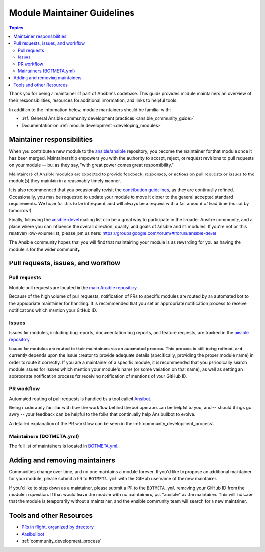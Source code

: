 .. _maintainers:

****************************
Module Maintainer Guidelines
****************************

.. contents:: Topics

Thank you for being a maintainer of part of Ansible's codebase. This guide provides module maintainers an overview of their responsibilities, resources for additional information, and links to helpful tools.

In addition to the information below, module maintainers should be familiar with:

* :ref:`General Ansible community development practices <ansible_community_guide>`
* Documentation on :ref:`module development <developing_modules>`


Maintainer responsibilities
===========================

When you contribute a new module to the `ansible/ansible <https://github.com/ansible/ansible>`_ repository, you become the maintainer for that module once it has been merged. Maintainership empowers you with the authority to accept, reject, or request revisions to pull requests on your module -- but as they say, "with great power comes great responsibility."

Maintainers of Ansible modules are expected to provide feedback, responses, or actions on pull requests or issues to the module(s) they maintain in a reasonably timely manner.

It is also recommended that you occasionally revisit the `contribution guidelines <https://github.com/ansible/ansible/blob/devel/.github/CONTRIBUTING.md>`_, as they are continually refined. Occasionally, you may be requested to update your module to move it closer to the general accepted standard requirements. We hope for this to be infrequent, and will always be a request with a fair amount of lead time (ie: not by tomorrow!).

Finally, following the `ansible-devel <https://groups.google.com/forum/#!forum/ansible-devel>`_ mailing list can be a great way to participate in the broader Ansible community, and a place where you can influence the overall direction, quality, and goals of Ansible and its modules. If you're not on this relatively low-volume list, please join us here: https://groups.google.com/forum/#!forum/ansible-devel

The Ansible community hopes that you will find that maintaining your module is as rewarding for you as having the module is for the wider community.

Pull requests, issues, and workflow
===================================

Pull requests
-------------

Module pull requests are located in the `main Ansible repository <https://github.com/ansible/ansible/pulls>`_.

Because of the high volume of pull requests, notification of PRs to specific modules are routed by an automated bot to the appropriate maintainer for handling. It is recommended that you set an appropriate notification process to receive notifications which mention your GitHub ID.

Issues
------

Issues for modules, including bug reports, documentation bug reports, and feature requests, are tracked in the `ansible repository <https://github.com/ansible/ansible/issues>`_.

Issues for modules are routed to their maintainers via an automated process. This process is still being refined, and currently depends upon the issue creator to provide adequate details (specifically, providing the proper module name) in order to route it correctly. If you are a maintainer of a specific module, it is recommended that you periodically search module issues for issues which mention your module's name (or some variation on that name), as well as setting an appropriate notification process for receiving notification of mentions of your GitHub ID.

PR workflow
-----------

Automated routing of pull requests is handled by a tool called `Ansibot <https://github.com/ansible/ansibullbot>`_.

Being moderately familiar with how the workflow behind the bot operates can be helpful to you, and -- should things go awry -- your feedback can be helpful to the folks that continually help Ansibullbot to evolve.

A detailed explanation of the PR workflow can be seen in the :ref:`community_development_process`.

Maintainers (BOTMETA.yml)
-------------------------

The full list of maintainers is located in `BOTMETA.yml <https://github.com/ansible/ansible/blob/devel/.github/BOTMETA.yml>`_.

Adding and removing maintainers
===============================

Communities change over time, and no one maintains a module forever. If you'd like to propose an additional maintainer for your module, please submit a PR to ``BOTMETA.yml`` with the GitHub username of the new maintainer.

If you'd like to step down as a maintainer, please submit a PR to the ``BOTMETA.yml`` removing your GitHub ID from the module in question. If that would leave the module with no maintainers, put "ansible" as the maintainer.  This will indicate that the module is temporarily without a maintainer, and the Ansible community team will search for a new maintainer.

Tools and other Resources
=========================

* `PRs in flight, organized by directory <https://ansible.sivel.net/pr/byfile.html>`_
* `Ansibullbot <https://github.com/ansible/ansibullbot>`_
* :ref:`community_development_process`
